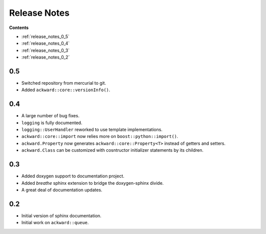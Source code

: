 =============
Release Notes
=============

**Contents**

* :ref:`release_notes_0_5`
* :ref:`release_notes_0_4`
* :ref:`release_notes_0_3`
* :ref:`release_notes_0_2`

.. _release_notes_0_5:

0.5
===

* Switched repository from mercurial to git.
* Added ``ackward::core::versionInfo()``.

.. _release_notes_0_4:

0.4
===

* A large number of bug fixes.
* ``logging`` is fully documented.
* ``logging::UserHandler`` reworked to use template implementations.
* ``ackward::core::import`` now relies more on ``boost::python::import()``.
* ``ackward.Property`` now generates ``ackward::core::Property<T>``
  instead of getters and setters.
* ``ackward.Class`` can be customized with cosntructor initializer
  statements by its children.

.. _release_notes_0_3:

0.3
===

* Added doxygen support to documentation project.
* Added `breathe` sphinx extension to bridge the doxygen-sphinx divide.
* A great deal of documentation updates.

.. _release_notes_0_2:

0.2
===
* Initial version of sphinx documentation.
* Initial work on ``ackward::queue``.
